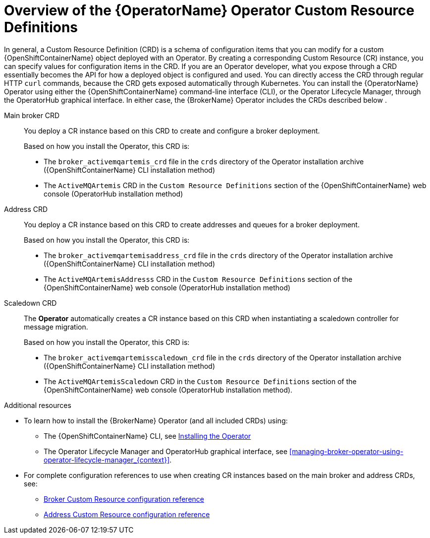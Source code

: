 // Module included in the following assemblies:
//
// assembly-deploying-broker-using-operator.adoc

[id='con_br-crd-overview_{context}']
= Overview of the {OperatorName} Operator Custom Resource Definitions

In general, a Custom Resource Definition (CRD) is a schema of configuration items that you can modify for a custom {OpenShiftContainerName} object deployed with an Operator. By creating a corresponding Custom Resource (CR) instance, you can specify values for configuration items in the CRD.
If you are an Operator developer, what you expose through a CRD essentially becomes the API for how a deployed object is configured and used. You can directly access the CRD through regular HTTP `curl` commands, because the CRD gets exposed automatically through Kubernetes.
ifndef::UpstreamBuild[]
You can install the {OperatorName} Operator using either the {OpenShiftContainerName} command-line interface (CLI), or the Operator Lifecycle Manager, through the OperatorHub graphical interface. In either case, the {BrokerName} Operator includes the CRDs described below
.
endif::[]

Main broker CRD:: You deploy a CR instance based on this CRD to create and configure a broker deployment.
ifndef::UpstreamBuild[]
+
Based on how you install the Operator, this CRD is:
endif::[]
+
* The `broker_activemqartemis_crd` file in the `crds` directory of the Operator installation archive ({OpenShiftContainerName} CLI installation method)
ifndef::UpstreamBuild[]
* The `ActiveMQArtemis` CRD in the `Custom Resource Definitions` section of the {OpenShiftContainerName} web console (OperatorHub installation method)
endif::[]

Address CRD:: You deploy a CR instance based on this CRD to create addresses and queues for a broker deployment.
ifndef::UpstreamBuild[]
+
Based on how you install the Operator, this CRD is:
endif::[]
+
* The `broker_activemqartemisaddress_crd` file in the `crds` directory of the Operator installation archive ({OpenShiftContainerName} CLI installation method)
ifndef::UpstreamBuild[]
* The `ActiveMQArtemisAddresss` CRD in the `Custom Resource Definitions` section of the {OpenShiftContainerName} web console (OperatorHub installation method)
endif::[]

Scaledown CRD:: The *Operator* automatically creates a CR instance based on this CRD when instantiating a scaledown controller for message migration.
ifndef::UpstreamBuild[]
+
Based on how you install the Operator, this CRD is:
endif::[]
+
* The `broker_activemqartemisscaledown_crd` file in the `crds` directory of the Operator installation archive ({OpenShiftContainerName} CLI installation method)
ifndef::UpstreamBuild[]
* The `ActiveMQArtemisScaledown` CRD in the `Custom Resource Definitions` section of the {OpenShiftContainerName} web console (OperatorHub installation method).
endif::[]

.Additional resources
* To learn how to install the {BrokerName} Operator (and all included CRDs) using:
** The {OpenShiftContainerName} CLI, see xref:installing-operator-cli.adoc#installing-broker-operator-cli_{context}[Installing the Operator]
ifndef::UpstreamBuild[]
** The Operator Lifecycle Manager and OperatorHub graphical interface, see xref:managing-broker-operator-using-operator-lifecycle-manager_{context}[].
endif::[]
* For complete configuration references to use when creating CR instances based on the main broker and address CRDs, see:
** xref:reference.adoc#broker-crd_{context}[Broker Custom Resource configuration reference]
** xref:reference.adoc#addressing-crd_{context}[Address Custom Resource configuration reference]
